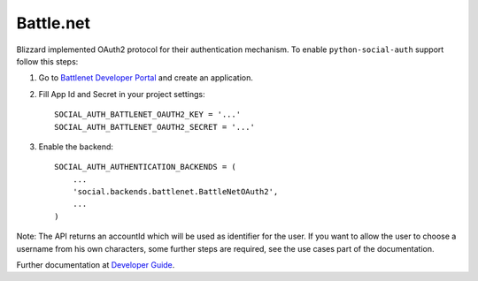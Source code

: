 Battle.net
==========

Blizzard implemented OAuth2 protocol for their authentication mechanism. To
enable ``python-social-auth`` support follow this steps:

1. Go to `Battlenet Developer Portal`_ and create an application.

2. Fill App Id and Secret in your project settings::

	SOCIAL_AUTH_BATTLENET_OAUTH2_KEY = '...'
	SOCIAL_AUTH_BATTLENET_OAUTH2_SECRET = '...'

3. Enable the backend::

    SOCIAL_AUTH_AUTHENTICATION_BACKENDS = (
        ...
        'social.backends.battlenet.BattleNetOAuth2',
        ...
    )

Note: The API returns an accountId which will be used as identifier for the
user.  If you want to allow the user to choose a username from his own
characters, some further steps are required, see the use cases part of the
documentation.

Further documentation at `Developer Guide`_.

.. _Battlenet Developer Portal: https://dev.battle.net/
.. _Developer Guide: https://dev.battle.net/docs/read/oauth
